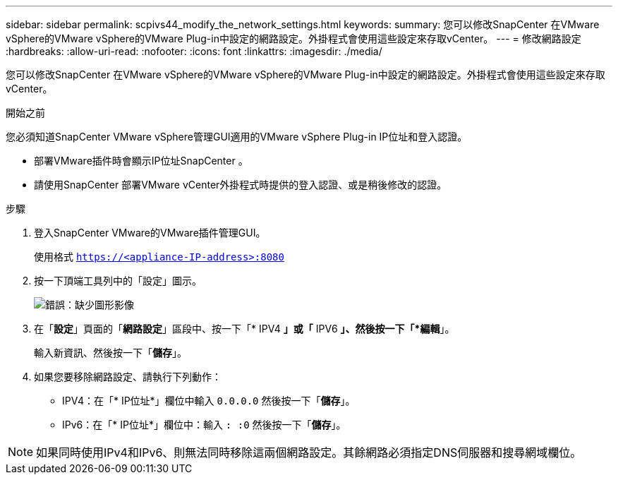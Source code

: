 ---
sidebar: sidebar 
permalink: scpivs44_modify_the_network_settings.html 
keywords:  
summary: 您可以修改SnapCenter 在VMware vSphere的VMware vSphere的VMware Plug-in中設定的網路設定。外掛程式會使用這些設定來存取vCenter。 
---
= 修改網路設定
:hardbreaks:
:allow-uri-read: 
:nofooter: 
:icons: font
:linkattrs: 
:imagesdir: ./media/


[role="lead"]
您可以修改SnapCenter 在VMware vSphere的VMware vSphere的VMware Plug-in中設定的網路設定。外掛程式會使用這些設定來存取vCenter。

.開始之前
您必須知道SnapCenter VMware vSphere管理GUI適用的VMware vSphere Plug-in IP位址和登入認證。

* 部署VMware插件時會顯示IP位址SnapCenter 。
* 請使用SnapCenter 部署VMware vCenter外掛程式時提供的登入認證、或是稍後修改的認證。


.步驟
. 登入SnapCenter VMware的VMware插件管理GUI。
+
使用格式 `https://<appliance-IP-address>:8080`

. 按一下頂端工具列中的「設定」圖示。
+
image:scpivs44_image31.png["錯誤：缺少圖形影像"]

. 在「*設定*」頁面的「*網路設定*」區段中、按一下「* IPV4 *」或「* IPV6 *」、然後按一下「*編輯*」。
+
輸入新資訊、然後按一下「*儲存*」。

. 如果您要移除網路設定、請執行下列動作：
+
** IPV4：在「* IP位址*」欄位中輸入 `0.0.0.0` 然後按一下「*儲存*」。
** IPv6：在「* IP位址*」欄位中：輸入 `: :0`  然後按一下「*儲存*」。





NOTE: 如果同時使用IPv4和IPv6、則無法同時移除這兩個網路設定。其餘網路必須指定DNS伺服器和搜尋網域欄位。
